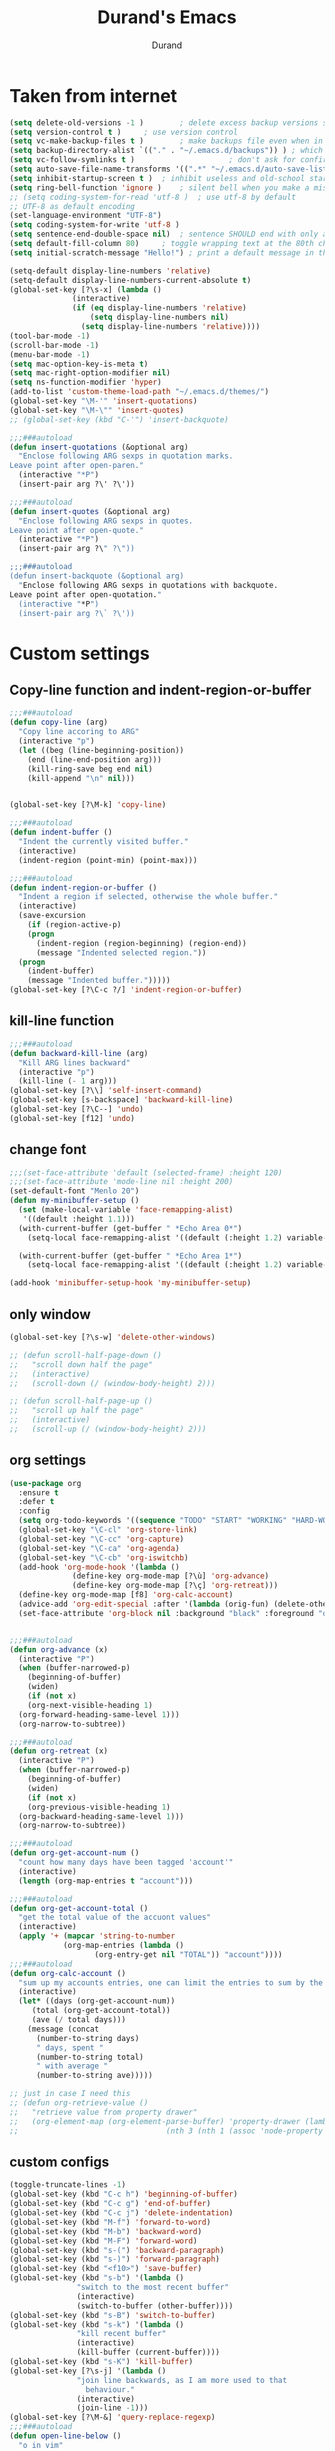#+TITLE: Durand's Emacs
#+AUTHOR: Durand
#+OPTIONS: toc:nil num:nil
* Taken from internet 

#+BEGIN_SRC emacs-lisp
  (setq delete-old-versions -1 )		; delete excess backup versions silently
  (setq version-control t )		; use version control
  (setq vc-make-backup-files t )		; make backups file even when in version controlled dir
  (setq backup-directory-alist `(("." . "~/.emacs.d/backups")) ) ; which directory to put backups file
  (setq vc-follow-symlinks t )				       ; don't ask for confirmation when opening symlinked file
  (setq auto-save-file-name-transforms '((".*" "~/.emacs.d/auto-save-list/" t)) ) ;transform backups file name
  (setq inhibit-startup-screen t )	; inhibit useless and old-school startup screen
  (setq ring-bell-function 'ignore )	; silent bell when you make a mistake
  ;; (setq coding-system-for-read 'utf-8 )	; use utf-8 by default
  ;; UTF-8 as default encoding
  (set-language-environment "UTF-8")
  (setq coding-system-for-write 'utf-8 )
  (setq sentence-end-double-space nil)	; sentence SHOULD end with only a point.
  (setq default-fill-column 80)		; toggle wrapping text at the 80th character
  (setq initial-scratch-message "Hello!") ; print a default message in the empty scratch buffer opened at startup

  (setq-default display-line-numbers 'relative)
  (setq-default display-line-numbers-current-absolute t)
  (global-set-key [?\s-x] (lambda ()
				(interactive)
				(if (eq display-line-numbers 'relative)
				    (setq display-line-numbers nil)
				  (setq display-line-numbers 'relative))))
  (tool-bar-mode -1)
  (scroll-bar-mode -1)
  (menu-bar-mode -1)
  (setq mac-option-key-is-meta t)
  (setq mac-right-option-modifier nil)
  (setq ns-function-modifier 'hyper)
  (add-to-list 'custom-theme-load-path "~/.emacs.d/themes/")
  (global-set-key "\M-'" 'insert-quotations)
  (global-set-key "\M-\"" 'insert-quotes)
  ;; (global-set-key (kbd "C-'") 'insert-backquote)

  ;;;###autoload
  (defun insert-quotations (&optional arg)
    "Enclose following ARG sexps in quotation marks.
  Leave point after open-paren."
    (interactive "*P")
    (insert-pair arg ?\' ?\'))

  ;;;###autoload
  (defun insert-quotes (&optional arg)
    "Enclose following ARG sexps in quotes.
  Leave point after open-quote."
    (interactive "*P")
    (insert-pair arg ?\" ?\"))

  ;;;###autoload
  (defun insert-backquote (&optional arg)
    "Enclose following ARG sexps in quotations with backquote.
  Leave point after open-quotation."
    (interactive "*P")
    (insert-pair arg ?\` ?\'))
#+END_SRC

* Custom settings

** Copy-line function and indent-region-or-buffer

 #+BEGIN_SRC emacs-lisp
   ;;;###autoload
   (defun copy-line (arg)
     "Copy line accoring to ARG"
     (interactive "p")
     (let ((beg (line-beginning-position))
	   (end (line-end-position arg)))
       (kill-ring-save beg end nil)
       (kill-append "\n" nil)))


   (global-set-key [?\M-k] 'copy-line)

   ;;;###autoload
   (defun indent-buffer ()
     "Indent the currently visited buffer."
     (interactive)
     (indent-region (point-min) (point-max)))

   ;;;###autoload
   (defun indent-region-or-buffer ()
     "Indent a region if selected, otherwise the whole buffer."
     (interactive)
     (save-excursion
       (if (region-active-p)
	   (progn
	     (indent-region (region-beginning) (region-end))
	     (message "Indented selected region."))
	 (progn
	   (indent-buffer)
	   (message "Indented buffer.")))))
   (global-set-key [?\C-c ?/] 'indent-region-or-buffer)
 #+END_SRC

** kill-line function

 #+BEGIN_SRC emacs-lisp
   ;;;###autoload
   (defun backward-kill-line (arg)
     "Kill ARG lines backward"
     (interactive "p")
     (kill-line (- 1 arg)))
   (global-set-key [?\\] 'self-insert-command)
   (global-set-key [s-backspace] 'backward-kill-line)
   (global-set-key [?\C--] 'undo)
   (global-set-key [f12] 'undo)

#+END_SRC

** change font

#+BEGIN_SRC emacs-lisp
  ;;;(set-face-attribute 'default (selected-frame) :height 120)
  ;;;(set-face-attribute 'mode-line nil :height 200)
  (set-default-font "Menlo 20")
  (defun my-minibuffer-setup ()
    (set (make-local-variable 'face-remapping-alist)
	 '((default :height 1.1)))
    (with-current-buffer (get-buffer " *Echo Area 0*")
      (setq-local face-remapping-alist '((default (:height 1.2) variable-pitch))))

    (with-current-buffer (get-buffer " *Echo Area 1*")
      (setq-local face-remapping-alist '((default (:height 1.2) variable-pitch)))))

  (add-hook 'minibuffer-setup-hook 'my-minibuffer-setup)

#+END_SRC

** only window

#+BEGIN_SRC emacs-lisp
  (global-set-key [?\s-w] 'delete-other-windows)

  ;; (defun scroll-half-page-down ()
  ;;   "scroll down half the page"
  ;;   (interactive)
  ;;   (scroll-down (/ (window-body-height) 2)))

  ;; (defun scroll-half-page-up ()
  ;;   "scroll up half the page"
  ;;   (interactive)
  ;;   (scroll-up (/ (window-body-height) 2)))
#+END_SRC

** org settings

#+BEGIN_SRC emacs-lisp
  (use-package org
    :ensure t
    :defer t
    :config
    (setq org-todo-keywords '((sequence "TODO" "START" "WORKING" "HARD-WORKING" "ALMOST" "|" "DONE")))
    (global-set-key "\C-cl" 'org-store-link)
    (global-set-key "\C-cc" 'org-capture)
    (global-set-key "\C-ca" 'org-agenda)
    (global-set-key "\C-cb" 'org-iswitchb)
    (add-hook 'org-mode-hook '(lambda ()
				(define-key org-mode-map [?\ù] 'org-advance)
				(define-key org-mode-map [?\ç] 'org-retreat)))
    (define-key org-mode-map [f8] 'org-calc-account)
    (advice-add 'org-edit-special :after '(lambda (orig-fun) (delete-other-windows)))
    (set-face-attribute 'org-block nil :background "black" :foreground "orange"))


  ;;;###autoload
  (defun org-advance (x)
    (interactive "P")
    (when (buffer-narrowed-p)
      (beginning-of-buffer)
      (widen)
      (if (not x)
	  (org-next-visible-heading 1)
	(org-forward-heading-same-level 1)))
    (org-narrow-to-subtree))

  ;;;###autoload
  (defun org-retreat (x)
    (interactive "P")
    (when (buffer-narrowed-p)
      (beginning-of-buffer)
      (widen)
      (if (not x)
	  (org-previous-visible-heading 1)
	(org-backward-heading-same-level 1)))
    (org-narrow-to-subtree))

  ;;;###autoload
  (defun org-get-account-num ()
    "count how many days have been tagged 'account'"
    (interactive)
    (length (org-map-entries t "account")))

  ;;;###autoload
  (defun org-get-account-total ()
    "get the total value of the accuont values"
    (interactive)
    (apply '+ (mapcar 'string-to-number
		      (org-map-entries (lambda ()
					 (org-entry-get nil "TOTAL")) "account"))))
  ;;;###autoload
  (defun org-calc-account ()
    "sum up my accounts entries, one can limit the entries to sum by the tag 'account'"
    (interactive)
    (let* ((days (org-get-account-num))
	   (total (org-get-account-total))
	   (ave (/ total days)))
      (message (concat
		(number-to-string days)
		" days, spent "
		(number-to-string total)
		" with average "
		(number-to-string ave)))))

  ;; just in case I need this
  ;; (defun org-retrieve-value ()
  ;;   "retrieve value from property drawer"
  ;;   (org-element-map (org-element-parse-buffer) 'property-drawer (lambda (hl)
  ;; 								 (nth 3 (nth 1 (assoc 'node-property hl))))))
#+END_SRC

** custom configs

#+BEGIN_SRC emacs-lisp
  (toggle-truncate-lines -1)
  (global-set-key (kbd "C-c h") 'beginning-of-buffer)
  (global-set-key (kbd "C-c g") 'end-of-buffer)
  (global-set-key (kbd "C-c j") 'delete-indentation)
  (global-set-key (kbd "M-f") 'forward-to-word)
  (global-set-key (kbd "M-b") 'backward-word)
  (global-set-key (kbd "M-F") 'forward-word)
  (global-set-key (kbd "s-(") 'backward-paragraph)
  (global-set-key (kbd "s-)") 'forward-paragraph)
  (global-set-key (kbd "<f10>") 'save-buffer)
  (global-set-key (kbd "s-b") '(lambda ()
				 "switch to the most recent buffer"
				 (interactive)
				 (switch-to-buffer (other-buffer))))
  (global-set-key (kbd "s-B") 'switch-to-buffer)
  (global-set-key (kbd "s-k") '(lambda ()
				 "kill recent buffer"
				 (interactive)
				 (kill-buffer (current-buffer))))
  (global-set-key (kbd "s-K") 'kill-buffer)
  (global-set-key [?\s-j] '(lambda ()
			     "join line backwards, as I am more used to that
				   behaviour."
			     (interactive)
			     (join-line -1)))
  (global-set-key [?\M-&] 'query-replace-regexp)
  ;;;###autoload
  (defun open-line-below ()
    "o in vim"
    (interactive)
    (progn
      (end-of-line)
      (open-line 1)
      (forward-line)
      (indent-according-to-mode)))
  (global-set-key [?\C-o] 'open-line-below)
  (add-hook 'dired-mode-hook 'dired-hide-details-mode)
  (setq make-backup-files nil)
  ;;;###autoload
  (defun eval-rep ()
    "my eval replace"
    (interactive)
    (kill-sexp -1)
    (insert (format "%S" (eval (read (current-kill 0))))))
  (global-set-key [?\M-\s-ê] 'eval-rep)
  (add-hook 'lisp-mode-hook 'show-paren-mode)
  (add-hook 'emacs-lisp-mode-hook 'show-paren-mode)
  (add-hook 'lisp-interaction-mode-hook 'show-paren-mode)
  (global-set-key [?\C-c ?v] 'view-mode)
  ;; (add-hook 'doc-view-mode-hook 'auto-revert-mode)
  (global-set-key [?\C-x ?r ?s] 'bookmark-save)
  (global-set-key [?\M-Z] 'zap-up-to-char)
  (setq flyspell-issue-message-flag nil)
  ;;;###autoload
  (defun ask-before-quit-advice (orig-func &rest args)
    (if (not (frame-parameter nil 'client))
	(let ((answer (read-char-choice "Do you really want to quit?" '(?y ?n))))
	  (if (char-equal answer ?y)
	      (apply orig-func args)
	    (message "You're welcomed!")))
      (apply orig-func args)))

  (advice-add 'save-buffers-kill-terminal :around 'ask-before-quit-advice)
  (setq initial-frame-alist '((width . 118)))
  (set-frame-width nil 118)
  (add-to-list 'default-frame-alist '(width . 118))
  (add-to-list 'default-frame-alist '(font . "Menlo 20"))
  (setq revert-without-query '(".*"))
  (global-set-key [?\C-*] 'clean-up-buffers)
  ;;;###autoload
  (defun clean-up-buffers ()
    "Clean up some buffers that I oft do not need to keep around"
    (interactive)
    (cl-loop for buffer being the buffers
	     do (and (is-not-needed-buffer buffer)
		     (kill-buffer (buffer-name buffer))))
    (setq recentf-list '()))

  ;;;###autoload
  (defun is-not-needed-buffer (buf)
    "Match some buffers I do not want to keep around"
    (let ((name (buffer-name buf)))
      (or (and (= ?* (aref name 0))
	       (not (string-match "^\\*scratch\\*$" name))
	       (not (string-match "^\\*Messages\\*$" name)))
	  (string-match "^magit" name))))
#+END_SRC

** load default theme
   #+BEGIN_SRC emacs-lisp
     ;; (load-theme 'leuven)
     ;; (load-theme 'nimbus t)
     (load-theme 'nimbus-tex-im t)
     ;; (load-theme 'default-black)
     ;; (load-theme 'my_theme t)
   #+END_SRC

** iy-go-to-char

#+BEGIN_SRC emacs-lisp
  (use-package iy-go-to-char
    :ensure t
    :defer 10
    :config
    (global-set-key "\M-m" 'iy-go-to-char)
    (global-set-key "\M-p" 'iy-go-to-char-backward))
#+END_SRC

** expand-region

   #+BEGIN_SRC emacs-lisp
     (use-package expand-region
       :ensure t
       :bind ([67108900] . 'er/expand-region)
       :defer t
       :config
       ;; (global-set-key (kbd "C-$") 'er/expand-region)
       (pending-delete-mode t))
   #+END_SRC

** company mode

#+BEGIN_SRC emacs-lisp
  (use-package company
    :ensure t
    :defer 10
    :config
    (global-company-mode)
    (global-set-key (kbd "C-x <") 'company-complete)
    (company-flx-mode +1))
#+END_SRC

** tex commands
   I might consider constructing the A.S.T. of a mathematical equation, and manipulate it later.
   I think this is not much harder than an expression calculator implementation I have done in Haskell before.
   
   I am not sure if this is a good idea now: This seems pretty useless honestly.
   The aid to typing mathematics is quite different from the structural editing in programming,
   and needs a totally different mechanism I suppose.

#+BEGIN_SRC emacs-lisp
  (org-babel-load-file "/Users/durand/.emacs.d/my_packages/tex.org")
#+END_SRC

** wrap region
#+BEGIN_SRC emacs-lisp
  (use-package wrap-region
    :ensure t
    :defer 10
    :config
    (wrap-region-global-mode t)
    (wrap-region-add-wrapper "$" "$"))
  ;; (wrap-region-add-wrapper "=" "=")
  ;; (wrap-region-add-wrapper "-" "-")
#+END_SRC

** paredit cope with characters
#+BEGIN_SRC emacs-lisp
  ;; (global-set-key (kbd "C-c )") 'paredit-forward-barf-sexp)
  ;; (global-set-key (kbd "C-c (") 'paredit-backward-barf-sexp)
  ;; (global-set-key [?\C-\(] 'paredit-mode)
#+END_SRC

** YASnippet

#+BEGIN_SRC emacs-lisp
  (use-package yasnippet
    :ensure t
    :defer 10
    :config
    (define-key yas-minor-mode-map (kbd "C-c y") #'yas-expand)
    (setq yas-snippet-dirs '("~/.emacs.d/my_snippets"))
    (yas-global-mode t))
#+END_SRC

** multiple-cursors
   #+BEGIN_SRC emacs-lisp
     ;; (use-package multiple-cursors :ensure t
     ;;   :config
     ;;   (global-set-key (kbd "C-<") 'mc/mark-next-like-this)
     ;;   (global-set-key (kbd "M-<") 'mc/mark-previous-like-this)
     ;;   (global-set-key (kbd "C-c M-<") 'mc/mark-all-like-this)
     ;;   (global-set-key (kbd "C-S-c C-S-c") 'mc/edit-lines))
   #+END_SRC

** My Keyboard Macros
   #+BEGIN_SRC emacs-lisp
     (fset 'ud
	[?\C-c ?g ?\C-r ?t ?b ?l ?f ?m return ?\C-c ?\C-c ?\C-r ?t ?b ?l ?f ?m return ?\C-c ?\C-c ?\C-r ?s ?u ?m return tab ?\C-$ ?\M-w ?\C-c ?\C-p ?\C-c ?\C-x ?P ?t ?o ?t ?a ?l ?: ?  ?\C-y ?\C-\M-j])
     (fset 'na
	[?c ?\C-x ?u ?\C-c ?g ?\C-c ?\C-p ?\C-c ?\C-x ?\M-w ?\C-c ?g ?\C-c ?\C-x ?\C-y tab ?\M-m ?< S-right ?\C-n ?\C-n ?\C-n ?\C-n ?\M-m ?< S-right ?\C-n ?\C-n ?\M-p ?< S-right ?\C-n ?\C-n ?\C-n ?\C-n ?\C-n tab ?l ?u ?n ?c ?h tab ?0 tab ?t ?o ?  ?d ?o tab])
   #+END_SRC

** ivy-swiper-counsel
   #+BEGIN_SRC emacs-lisp
     (use-package counsel
       :ensure t
       :defer 1
       :config
       (ivy-mode 1)
       (counsel-mode 1)
       (setq ivy-use-virtual-buffers t)
       (global-set-key [?\s-s] 'swiper)
       (setq ivy-count-format "(%d/%d) ")
       (global-set-key [?\s-f] 'counsel-find-file)
       (global-set-key [?\M-x] 'counsel-M-x)
       (setq ivy-use-selectable-prompt t))

     (use-package ivy
       :ensure t
       :defer 1
       :config
       (setq ivy-re-builders-alist
	     '((swiper . ivy--regex-ignore-order)
	       (t . ivy--regex-fuzzy)))
       (ivy-set-actions
	'ivy-switch-buffer
	'(("k"
	   (lambda (x)
	     (kill-from-recentf x)
	     (ivy--reset-state ivy-last))
	   "kill"))))
     ;;;###autoload
     (defun kill-from-recentf (buf)
       "remove the buffer from the recentf list"
       (interactive)
       (if (get-buffer buf)
	   (kill-buffer buf)
	 (setq recentf-list (delete (cdr (assoc buf ivy--virtual-buffers)) recentf-list))))
   #+END_SRC

** mode line customizations
   #+BEGIN_SRC emacs-lisp
     (column-number-mode 1)
     (set-face-attribute 'mode-line-buffer-id nil :background "deep sky blue"
			 :foreground "orange")
     (set-face-attribute 'mode-line-highlight nil :box nil :background "deep sky blue")
     (set-face-attribute 'mode-line-inactive  nil :background "gray" :foreground "black")

     (setq mode-line-position
	   '(;; %p print percent of buffer above top of window, or Top, Bot or All
	     ;; (-3 "%p")
	     " "
	     ;; %I print the size of the buffer, with kmG etc
	     ;; (size-indication-mode ("/" (-4 "%I")))
	     ;; " "
	     ;; %l print the current line number
	     ;; %c print the current column
	     (line-number-mode ("%l" (column-number-mode ":%c")))))

     (setq-default mode-line-buffer-identification
		   (propertized-buffer-identification " %b "))

     (defun my-mode-line-modified ()
       (propertize
	(concat
	 (if (buffer-modified-p)
	     "M "
	   " ")
	 (if (string-prefix-p "*" (buffer-name))
	     "N "
	   " ")
	 (if buffer-read-only
	     "R "
	   " "))
	'help-echo "M: modified 
N: probably not a file
R: read-only"))

     (setq-default mode-line-format
		   '("%e"
		     mode-line-front-space
		     ;; mode-line-mule-info -- I'm always on utf-8
		     mode-line-client
		     (:eval (my-mode-line-modified))
		     ;; mode-line-remote -- no need to indicate this specially
		     ;; mode-line-frame-identification -- this is for text-mode emacs only
		     " "
		     mode-line-buffer-identification
		     " "
		     ;; mode-line-position
		     ;;(vc-mode vc-mode)  -- I use magit
		     ;; (flycheck-mode flycheck-mode-line) -- I don't have this
		     " %m " ;; Only major mode
		     mode-line-misc-info
		     mode-line-end-spaces
		     ;; mode-line-modes -- I don't want all those minor modes information
		     ))
     (set-face-attribute 'mode-line nil
			 :background "light blue" :foreground "black" :height 1.3)
   #+END_SRC

** parinfer
   Temporarily it is disabled as I found lispy to be more convenient:
   Parinfer mess my code while it tries to "infer" the parens. With the intervention
   of electric-indent-mode, this is worse, and gives me a lot of frustration.
   #+BEGIN_SRC emacs-lisp
     ;; (use-package parinfer
     ;;   :ensure t
     ;;   :bind
     ;;   (("C-," . parinfer-toggle-mode))
     ;;   :init
     ;;   (progn
     ;;     (setq parinfer-extensions
     ;; 	  '(defaults       ; should be included.
     ;; 	     pretty-parens  ; different paren styles for different modes.
     ;; 	     paredit        ; Introduce some paredit commands.
     ;; 	     smart-tab      ; C-b & C-f jump positions and smart shift with tab & S-tab.
     ;; 	     smart-yank))   ; Yank behavior depend on mode.
     ;;     (add-hook 'clojure-mode-hook #'parinfer-mode)
     ;;     (add-hook 'emacs-lisp-mode-hook #'parinfer-mode)
     ;;     (add-hook 'lisp-interaction-mode-hook #'parinfer-mode)
     ;;     (add-hook 'lisp-mode-hook #'parinfer-mode)))

     ;; (defun indent-between-parens ()
     ;;   "try to implement a function to auto-indent between parens"
     ;;   (interactive)
     ;;   (let ((cur (current-column)))
     ;;     (save-excursion
     ;;       (next-line -1)
     ;;       (if (search-forward "(" nil t)
     ;; 	  (setq temp (current-column))
     ;; 	(setq temp cur)))  
     ;;     (insert (make-string (- temp cur 1) ? ))))

     ;; (defun dedent-between-parens ()
     ;;   "try to implement a function to auto-indent between parens"
     ;;   (interactive)
     ;;   (let ((cur (current-column)))
     ;;     (save-excursion
     ;;       (next-line -1)
     ;;       (if (search-backward "(" nil t)
     ;; 	  (setq temp (current-column))
     ;; 	(setq temp cur)))  
     ;;     (backward-delete-char (- cur temp))))





   #+END_SRC

** lispy mode
   This is better than parinfer IMO.
   #+BEGIN_SRC emacs-lisp
     (use-package lispy
       :ensure t
       :defer 5
       :config
       (add-hook 'emacs-lisp-mode-hook 'lispy-mode)
       (add-hook 'lisp-mode-hook 'lispy-mode)
       (add-hook 'lisp-interaction-mode-hook 'lispy-mode))
   #+END_SRC
** Archive
   Just in case I need to do stuff with ivy, this is a basic toy template to interact with it.
   #+BEGIN_SRC emacs-lisp
     ;; (defun test ()
     ;;   "just to test"
     ;;   (interactive)
     ;;   (ivy-read "test" '(("First option" "first text" "option 1")
     ;; 		     ("Second option" "second text") ("third" "third text" "option 2")
     ;; 		     ("and fourth option" "fourth text" "fourth option"))
     ;; 	    :action '(1
     ;; 		      ("o" (lambda (x)
     ;; 			     (interactive)
     ;; 			     (with-ivy-window
     ;; 			       (insert (format "%s" (elt x 1)))))
     ;; 		       "hey")
     ;; 		      ("p" (lambda (x)
     ;; 			     (interactive)
     ;; 			     (with-ivy-window
     ;; 			       (insert (format "%s" (elt x 2)))))
     ;; 		       "haaaa"))))
   #+END_SRC
** magit
   #+BEGIN_SRC emacs-lisp
     (use-package magit
       :ensure t
       :defer 10
       :config
       (global-set-key [?\C-x ?g] 'magit-status))
   #+END_SRC
** slime
   #+BEGIN_SRC emacs-lisp
     ;; (setq inferior-lisp-program "/usr/local/bin/sbcl")
     ;; (use-package slime
     ;;   :ensure t 
     ;;   :defer 20
     ;;   :config
     ;;   (define-key slime-mode-map [?\C-x ?\C-e] 'slime-eval-last-expression))
   #+END_SRC
** music
   My own music plugin.
   #+BEGIN_SRC emacs-lisp
     ;; (load-file "~/.emacs.d/my_packages/music/music.el")
   #+END_SRC
** iedit-mode
   I think this can totally replace the use of multiple cursors that I
   can think of, totally.
   #+BEGIN_SRC emacs-lisp
     (use-package iedit :ensure t
       :defer 10
       :config
       ;; bind to "C-;", the number is produced by the function kbd
       (global-set-key [67108923] 'iedit-mode))
   #+END_SRC
** esup
   start-up profiling
   #+BEGIN_SRC emacs-lisp
     ;; (use-package esup
     ;;   :ensure t
     ;;   :defer t)
   #+END_SRC
** pdf-tools
   I finally made up the mind to install this package.
   #+BEGIN_SRC emacs-lisp
     (use-package pdf-tools
       :ensure t
       :defer 15
       :pin manual ;; manually update
       :config
       ;; initialise
       (pdf-tools-install)
       ;; open pdfs scaled to fit page
       (setq-default pdf-view-display-size 'fit-width)
       ;; use normal isearch
       (define-key pdf-view-mode-map (kbd "s-s") 'isearch-forward))
   #+END_SRC
